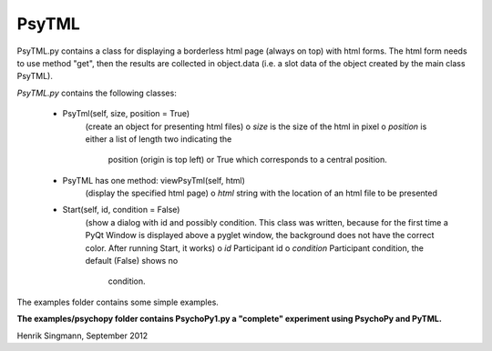 PsyTML
======

PsyTML.py contains a class for displaying a borderless html page (always on
top) with html forms. The html form needs to use method "get", then the
results are collected in object.data (i.e. a slot data of the object
created by the main class PsyTML).


*PsyTML.py* contains the following classes:

    * PsyTml(self, size, position = True)
        (create an object for presenting html files)
        o  *size* is the size of the html in pixel
        o  *position* is either a list of length two indicating the
            position (origin is top left) or True which corresponds to a
            central position.

    * PsyTML has one method: viewPsyTml(self, html)
        (display the specified html page)
        o  *html* string with the location of an html file to be presented

    * Start(self, id, condition = False)
        (show a dialog with id and possibly condition. This class was
        written, because for the first time a PyQt Window is displayed
        above a pyglet window, the background does not have the correct
        color. After running Start, it works)
        o  *id* Participant id
        o  *condition* Participant condition, the default (False) shows no
            condition.

The examples folder contains some simple examples.

**The examples/psychopy folder contains PsychoPy1.py a "complete"
experiment using PsychoPy and PyTML.**

Henrik Singmann, September 2012

